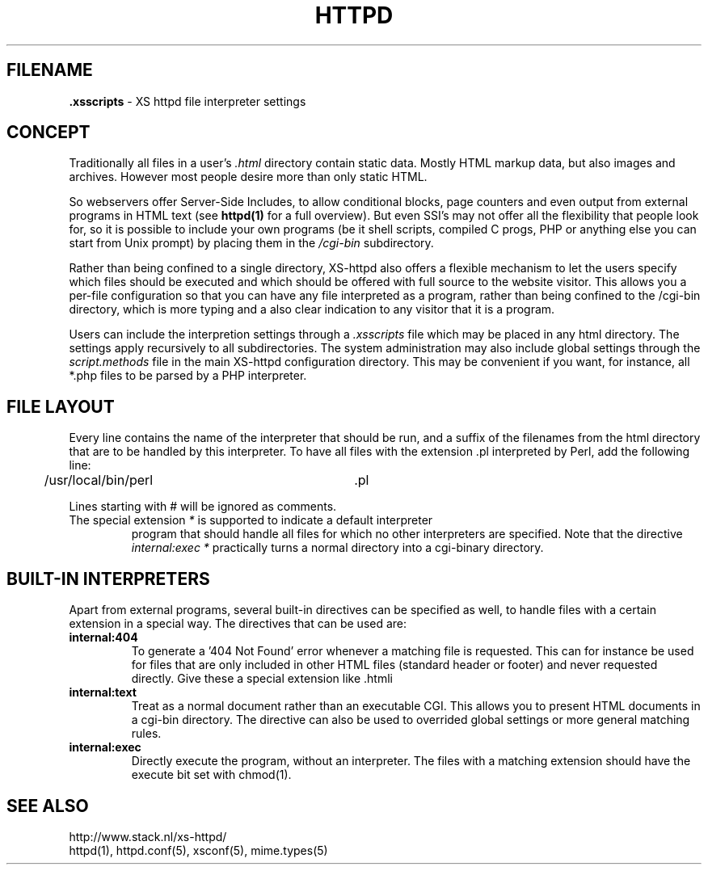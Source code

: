 .TH HTTPD 5 "12 June 2002"
.SH FILENAME
.B \.xsscripts
\- XS httpd file interpreter settings
.LP
.SH CONCEPT
Traditionally all files in a user's \fI.html\fP directory contain static
data. Mostly HTML markup data, but also images and archives. However most
people desire more than only static HTML.

So webservers offer Server-Side Includes, to allow conditional blocks, page
counters and even output from external programs in HTML text (see
\fBhttpd(1)\fP for a full overview). But even SSI's may not offer all the
flexibility that people look for, so it is possible to include your own
programs (be it shell scripts, compiled C progs, PHP or anything else you can
start from Unix prompt) by placing them in the \fI/cgi-bin\fP subdirectory.

Rather than being confined to a single directory, XS\-httpd also offers a
flexible mechanism to let the users specify which files should be executed
and which should be offered with full source to the website visitor. This
allows you a per-file configuration so that you can have any file interpreted
as a program, rather than being confined to the /cgi-bin directory, which
is more typing and a also clear indication to any visitor that it is a program.

Users can include the interpretion settings through a \fI.xsscripts\fP file
which may be placed in any html directory. The settings apply recursively
to all subdirectories. The system administration may also include global
settings through the \fIscript.methods\fP file in the main XS\-httpd
configuration directory. This may be convenient if you want, for instance,
all *.php files to be parsed by a PHP interpreter.

.SH FILE LAYOUT

Every line contains the name of the interpreter that should be run, and a
suffix of the filenames from the html directory that are to be handled by
this interpreter. To have all files with the extension .pl interpreted
by Perl, add the following line:

	/usr/local/bin/perl		.pl

Lines starting with # will be ignored as comments.

.TP
The special extension \fI*\fP is supported to indicate a default interpreter
program that should handle all files for which no other interpreters are
specified. Note that the directive \fIinternal:exec *\fP practically turns
a normal directory into a cgi-binary directory.

.SH BUILT-IN INTERPRETERS

Apart from external programs, several built-in directives can be specified
as well, to handle files with a certain extension in a special way.
The directives that can be used are:

.TP
.B internal:404
To generate a '404 Not Found' error whenever a matching file is requested.
This can for instance be used for files that are only included in other
HTML files (standard header or footer) and never requested directly.
Give these a special extension like .htmli
.TP
.B internal:text
Treat as a normal document rather than an executable CGI.
This allows you to present HTML documents in a cgi-bin directory.
The directive can also be used to overrided global settings or
more general matching rules.
.TP
.B internal:exec
Directly execute the program, without an interpreter. The files with a
matching extension should have the execute bit set with chmod(1).

.SH "SEE ALSO"
http://www.stack.nl/xs\-httpd/
.br
httpd(1), httpd.conf(5), xsconf(5), mime.types(5)

